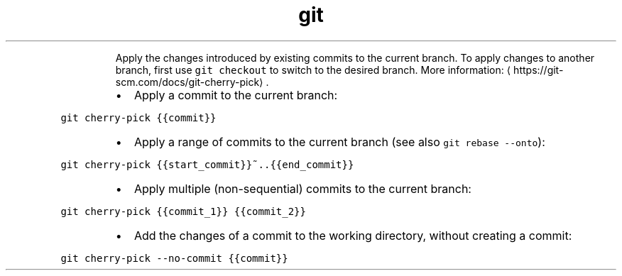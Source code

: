 .TH git cherry\-pick
.PP
.RS
Apply the changes introduced by existing commits to the current branch.
To apply changes to another branch, first use \fB\fCgit checkout\fR to switch to the desired branch.
More information: \[la]https://git-scm.com/docs/git-cherry-pick\[ra]\&.
.RE
.RS
.IP \(bu 2
Apply a commit to the current branch:
.RE
.PP
\fB\fCgit cherry\-pick {{commit}}\fR
.RS
.IP \(bu 2
Apply a range of commits to the current branch (see also \fB\fCgit rebase \-\-onto\fR):
.RE
.PP
\fB\fCgit cherry\-pick {{start_commit}}~..{{end_commit}}\fR
.RS
.IP \(bu 2
Apply multiple (non\-sequential) commits to the current branch:
.RE
.PP
\fB\fCgit cherry\-pick {{commit_1}} {{commit_2}}\fR
.RS
.IP \(bu 2
Add the changes of a commit to the working directory, without creating a commit:
.RE
.PP
\fB\fCgit cherry\-pick \-\-no\-commit {{commit}}\fR

